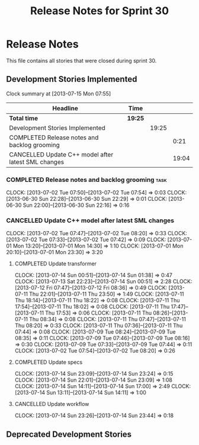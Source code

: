 #+title: Release Notes for Sprint 30
#+options: date:nil toc:nil author:nil num:nil
#+todo: ANALYSIS IMPLEMENTATION TESTING | COMPLETED CANCELLED
#+tags: story(s) epic(e) task(t) note(n) spike(p)

* Release Notes

This file contains all stories that were closed during sprint 30.

** Development Stories Implemented

#+begin: clocktable :maxlevel 3 :scope subtree
Clock summary at [2013-07-15 Mon 07:55]

| Headline                                            | Time    |       |       |
|-----------------------------------------------------+---------+-------+-------|
| *Total time*                                        | *19:25* |       |       |
|-----------------------------------------------------+---------+-------+-------|
| Development Stories Implemented                     |         | 19:25 |       |
| COMPLETED Release notes and backlog grooming        |         |       |  0:21 |
| CANCELLED Update C++ model after latest SML changes |         |       | 19:04 |
#+end:

*** COMPLETED Release notes and backlog grooming                       :task:
    CLOSED: [2013-07-15 Mon 07:55]
    CLOCK: [2013-07-02 Tue 07:50]--[2013-07-02 Tue 07:54] =>  0:03
    CLOCK: [2013-06-30 Sun 22:28]--[2013-06-30 Sun 22:29] =>  0:01
    CLOCK: [2013-06-30 Sun 22:00]--[2013-06-30 Sun 22:16] =>  0:16

*** CANCELLED Update C++ model after latest SML changes
    CLOCK: [2013-07-02 Tue 07:47]--[2013-07-02 Tue 08:20] =>  0:33
    CLOCK: [2013-07-02 Tue 07:33]--[2013-07-02 Tue 07:42] =>  0:09
    CLOCK: [2013-07-01 Mon 13:20]--[2013-07-01 Mon 14:30] =>  1:10
    CLOCK: [2013-07-01 Mon 20:10]--[2013-07-01 Mon 23:30] =>  3:20

**** COMPLETED Update transformer
     CLOSED: [2013-07-14 Sun 14:11]
     CLOCK: [2013-07-14 Sun 00:51]--[2013-07-14 Sun 01:38] =>  0:47
     CLOCK: [2013-07-13 Sat 22:23]--[2013-07-14 Sun 00:51] =>  2:28
     CLOCK: [2013-07-12 Fri 07:47]--[2013-07-12 Fri 08:36] =>  0:49
     CLOCK: [2013-07-11 Thu 22:01]--[2013-07-11 Thu 23:50] =>  1:49
     CLOCK: [2013-07-11 Thu 18:14]--[2013-07-11 Thu 18:22] =>  0:08
     CLOCK: [2013-07-11 Thu 17:54]--[2013-07-11 Thu 18:02] =>  0:08
     CLOCK: [2013-07-11 Thu 17:47]--[2013-07-11 Thu 17:53] =>  0:06
     CLOCK: [2013-07-11 Thu 08:26]--[2013-07-11 Thu 08:34] =>  0:08
     CLOCK: [2013-07-11 Thu 07:47]--[2013-07-11 Thu 08:20] =>  0:33
     CLOCK: [2013-07-11 Thu 07:36]--[2013-07-11 Thu 07:44] =>  0:08
     CLOCK: [2013-07-09 Tue 08:24]--[2013-07-09 Tue 08:35] =>  0:11
     CLOCK: [2013-07-09 Tue 07:46]--[2013-07-09 Tue 08:16] =>  0:30
     CLOCK: [2013-07-09 Tue 07:33]--[2013-07-09 Tue 07:44] =>  0:11
     CLOCK: [2013-07-02 Tue 07:54]--[2013-07-02 Tue 08:20] =>  0:26

**** COMPLETED Update specs
     CLOSED: [2013-07-14 Sun 23:24]
     CLOCK: [2013-07-14 Sun 23:09]--[2013-07-14 Sun 23:24] =>  0:15
     CLOCK: [2013-07-14 Sun 22:01]--[2013-07-14 Sun 23:09] =>  1:08
     CLOCK: [2013-07-14 Sun 14:11]--[2013-07-14 Sun 17:00] =>  2:49
     CLOCK: [2013-07-14 Sun 13:11]--[2013-07-14 Sun 14:11] =>  1:00

**** CANCELLED Update workflow
     CLOCK: [2013-07-14 Sun 23:26]--[2013-07-14 Sun 23:44] =>  0:18

** Deprecated Development Stories
